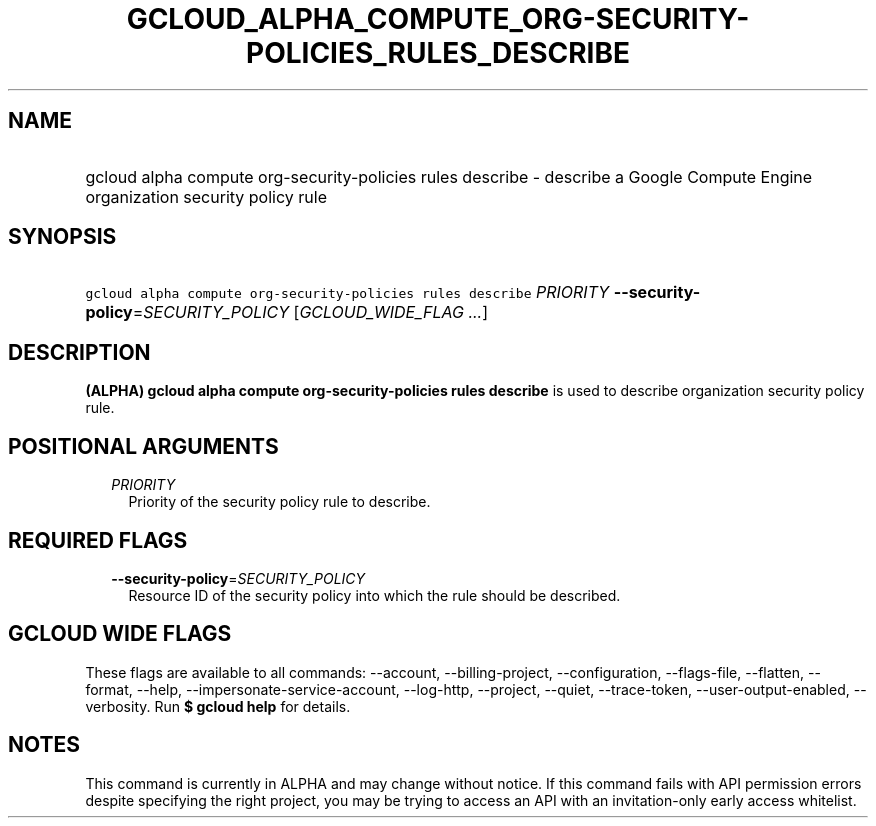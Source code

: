 
.TH "GCLOUD_ALPHA_COMPUTE_ORG\-SECURITY\-POLICIES_RULES_DESCRIBE" 1



.SH "NAME"
.HP
gcloud alpha compute org\-security\-policies rules describe \- describe a Google Compute Engine organization security policy rule



.SH "SYNOPSIS"
.HP
\f5gcloud alpha compute org\-security\-policies rules describe\fR \fIPRIORITY\fR \fB\-\-security\-policy\fR=\fISECURITY_POLICY\fR [\fIGCLOUD_WIDE_FLAG\ ...\fR]



.SH "DESCRIPTION"

\fB(ALPHA)\fR \fBgcloud alpha compute org\-security\-policies rules describe\fR
is used to describe organization security policy rule.



.SH "POSITIONAL ARGUMENTS"

.RS 2m
.TP 2m
\fIPRIORITY\fR
Priority of the security policy rule to describe.


.RE
.sp

.SH "REQUIRED FLAGS"

.RS 2m
.TP 2m
\fB\-\-security\-policy\fR=\fISECURITY_POLICY\fR
Resource ID of the security policy into which the rule should be described.


.RE
.sp

.SH "GCLOUD WIDE FLAGS"

These flags are available to all commands: \-\-account, \-\-billing\-project,
\-\-configuration, \-\-flags\-file, \-\-flatten, \-\-format, \-\-help,
\-\-impersonate\-service\-account, \-\-log\-http, \-\-project, \-\-quiet,
\-\-trace\-token, \-\-user\-output\-enabled, \-\-verbosity. Run \fB$ gcloud
help\fR for details.



.SH "NOTES"

This command is currently in ALPHA and may change without notice. If this
command fails with API permission errors despite specifying the right project,
you may be trying to access an API with an invitation\-only early access
whitelist.


